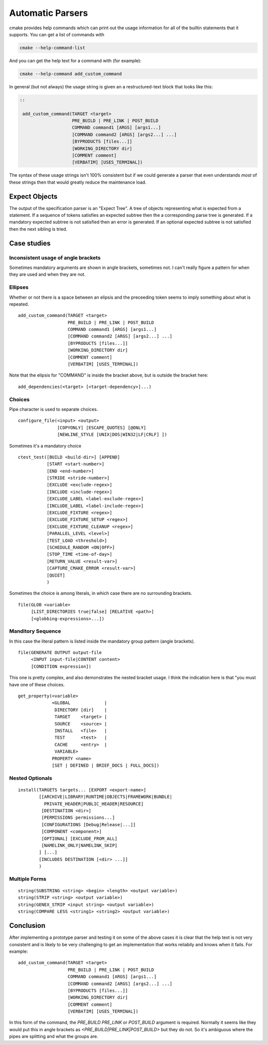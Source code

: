 =================
Automatic Parsers
=================

cmake provides help commands which can print out the usage information for all
of the builtin statements that it supports. You can get a list of commands
with

.. code::

   cmake --help-command-list

And you can get the help text for a command with (for example):

.. code::

   cmake --help-command add_custom_command

In general (but not always) the usage string is given an a restructured-text
block that looks like this:

.. code::

    ::

     add_custom_command(TARGET <target>
                        PRE_BUILD | PRE_LINK | POST_BUILD
                        COMMAND command1 [ARGS] [args1...]
                        [COMMAND command2 [ARGS] [args2...] ...]
                        [BYPRODUCTS [files...]]
                        [WORKING_DIRECTORY dir]
                        [COMMENT comment]
                        [VERBATIM] [USES_TERMINAL])

The syntax of these usage strings isn't 100% consistent but if we could
generate a parser that even understands *most* of these strings then that
would greatly reduce the maintenance load.


--------------
Expect Objects
--------------

The output of the specification parser is an "Expect Tree". A tree of
objects representing what is expected from a statement. If a sequence
of tokens satisfies an expected subtree then the a corresponding parse
tree is generated. If a mandatory expected subtree is not satisfied
then an error is generated. If an optional expected subtree is not
satisfied then the next sibling is tried.


------------
Case studies
------------


Inconsistent usage of angle brackets
====================================

Sometimes mandatory arguments are shown in angle brackets, sometimes not. I
can't really figure a pattern for when they are used and when  they are not.


Ellipses
========

Whether or not there is a space between an elipsis and the preceeding token
seems to imply something about what is repeated.

::

 add_custom_command(TARGET <target>
                    PRE_BUILD | PRE_LINK | POST_BUILD
                    COMMAND command1 [ARGS] [args1...]
                    [COMMAND command2 [ARGS] [args2...] ...]
                    [BYPRODUCTS [files...]]
                    [WORKING_DIRECTORY dir]
                    [COMMENT comment]
                    [VERBATIM] [USES_TERMINAL])


Note that the elipsis for "COMMAND" is inside the bracket above, but is
outside the bracket here:

::

 add_dependencies(<target> [<target-dependency>]...)


Choices
=======

Pipe character is used to separate choices.

::

 configure_file(<input> <output>
                [COPYONLY] [ESCAPE_QUOTES] [@ONLY]
                [NEWLINE_STYLE [UNIX|DOS|WIN32|LF|CRLF] ])

Sometimes it's a mandatory choice

::

 ctest_test([BUILD <build-dir>] [APPEND]
            [START <start-number>]
            [END <end-number>]
            [STRIDE <stride-number>]
            [EXCLUDE <exclude-regex>]
            [INCLUDE <include-regex>]
            [EXCLUDE_LABEL <label-exclude-regex>]
            [INCLUDE_LABEL <label-include-regex>]
            [EXCLUDE_FIXTURE <regex>]
            [EXCLUDE_FIXTURE_SETUP <regex>]
            [EXCLUDE_FIXTURE_CLEANUP <regex>]
            [PARALLEL_LEVEL <level>]
            [TEST_LOAD <threshold>]
            [SCHEDULE_RANDOM <ON|OFF>]
            [STOP_TIME <time-of-day>]
            [RETURN_VALUE <result-var>]
            [CAPTURE_CMAKE_ERROR <result-var>]
            [QUIET]
            )

Sometimes the choice is among literals, in which case there are no surrounding
brackets.

::

 file(GLOB <variable>
      [LIST_DIRECTORIES true|false] [RELATIVE <path>]
      [<globbing-expressions>...])


Manditory Sequence
==================

In this case the literal pattern is listed inside the mandatory group pattern
(angle brackets).

::

 file(GENERATE OUTPUT output-file
      <INPUT input-file|CONTENT content>
      [CONDITION expression])

This one is pretty complex, and also demonstrates the nested bracket usage.
I think the indication here is that "you must have one of these choices.

::

 get_property(<variable>
              <GLOBAL             |
               DIRECTORY [dir]    |
               TARGET    <target> |
               SOURCE    <source> |
               INSTALL   <file>   |
               TEST      <test>   |
               CACHE     <entry>  |
               VARIABLE>
              PROPERTY <name>
              [SET | DEFINED | BRIEF_DOCS | FULL_DOCS])

Nested Optionals
================

::

 install(TARGETS targets... [EXPORT <export-name>]
         [[ARCHIVE|LIBRARY|RUNTIME|OBJECTS|FRAMEWORK|BUNDLE|
           PRIVATE_HEADER|PUBLIC_HEADER|RESOURCE]
          [DESTINATION <dir>]
          [PERMISSIONS permissions...]
          [CONFIGURATIONS [Debug|Release|...]]
          [COMPONENT <component>]
          [OPTIONAL] [EXCLUDE_FROM_ALL]
          [NAMELINK_ONLY|NAMELINK_SKIP]
         ] [...]
         [INCLUDES DESTINATION [<dir> ...]]
         )


Multiple Forms
==============

::

 string(SUBSTRING <string> <begin> <length> <output variable>)
 string(STRIP <string> <output variable>)
 string(GENEX_STRIP <input string> <output variable>)
 string(COMPARE LESS <string1> <string2> <output variable>)


----------
Conclusion
----------

After implementing a prototype parser and testing it on some of the above cases
it is clear that the help text is not very consistent and is likely to be very
challenging to get an implementation that works reliabily and knows when it
fails. For example:

::

 add_custom_command(TARGET <target>
                    PRE_BUILD | PRE_LINK | POST_BUILD
                    COMMAND command1 [ARGS] [args1...]
                    [COMMAND command2 [ARGS] [args2...] ...]
                    [BYPRODUCTS [files...]]
                    [WORKING_DIRECTORY dir]
                    [COMMENT comment]
                    [VERBATIM] [USES_TERMINAL])

In this form of the command, the `PRE_BUILD` `PRE_LINK` or `POST_BUILD`
argument is required. Normally it seems like they would put this in angle
brackets as `<PRE_BUILD|PRE_LINK|POST_BUILD>` but they do not. So it's
ambiguous where the pipes are splitting and what the groups are.
